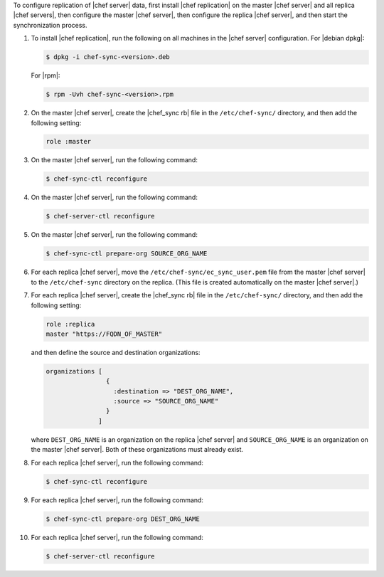 .. The contents of this file may be included in multiple topics.
.. This file should not be changed in a way that hinders its ability to appear in multiple documentation sets.

To configure replication of |chef server| data, first install |chef replication| on the master |chef server| and all replica |chef servers|, then configure the master |chef server|, then configure the replica |chef server|, and then start the synchronization process.

#. To install |chef replication|, run the following on all machines in the |chef server| configuration. For |debian dpkg|:

   .. code-block:: bash
      
      $ dpkg -i chef-sync-<version>.deb

   For |rpm|:

   .. code-block:: bash
      
      $ rpm -Uvh chef-sync-<version>.rpm

#. On the master |chef server|, create the |chef_sync rb| file in the ``/etc/chef-sync/`` directory, and then add the following setting:

   .. code-block:: ruby
      
      role :master

#. On the master |chef server|, run the following command:
  
   .. code-block:: bash
      
      $ chef-sync-ctl reconfigure

#. On the master |chef server|, run the following command:
  
   .. code-block:: bash
      
      $ chef-server-ctl reconfigure

#. On the master |chef server|, run the following command:

   .. code-block:: bash
      
      $ chef-sync-ctl prepare-org SOURCE_ORG_NAME

#. For each replica |chef server|, move the ``/etc/chef-sync/ec_sync_user.pem`` file from the master |chef server| to the ``/etc/chef-sync`` directory on the replica. (This file is created automatically on the master |chef server|.)

#. For each replica |chef server|, create the |chef_sync rb| file in the ``/etc/chef-sync/`` directory, and then add the following setting:

   .. code-block:: ruby
      
      role :replica
      master "https://FQDN_OF_MASTER"

   and then define the source and destination organizations:

   .. code-block:: ruby
      
      organizations [
                      {
                        :destination => "DEST_ORG_NAME",
                        :source => "SOURCE_ORG_NAME"
                      }
                    ]
   
   where ``DEST_ORG_NAME`` is an organization on the replica |chef server| and ``SOURCE_ORG_NAME`` is an organization on the master |chef server|. Both of these organizations must already exist.

#. For each replica |chef server|, run the following command:
  
   .. code-block:: bash
      
      $ chef-sync-ctl reconfigure

#. For each replica |chef server|, run the following command:

   .. code-block:: bash
      
      $ chef-sync-ctl prepare-org DEST_ORG_NAME

#. For each replica |chef server|, run the following command:
  
   .. code-block:: bash
      
      $ chef-server-ctl reconfigure
